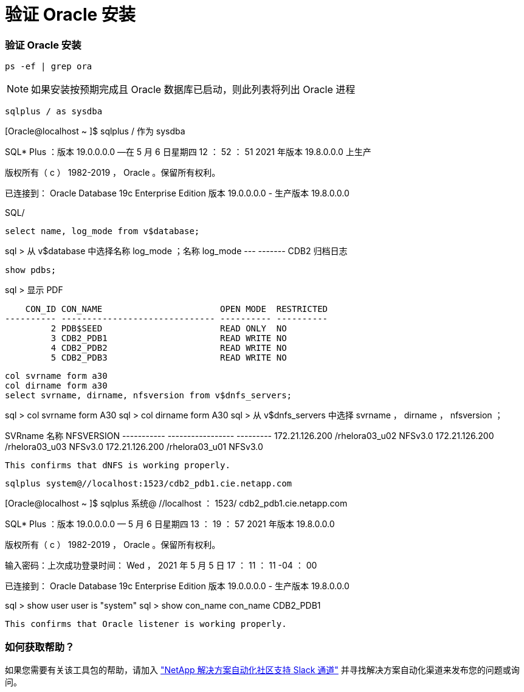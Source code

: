 = 验证 Oracle 安装
:hardbreaks:
:nofooter: 
:icons: font
:linkattrs: 
:imagesdir: ./../media/




=== 验证 Oracle 安装


[source, cli]
----
ps -ef | grep ora
----

NOTE: 如果安装按预期完成且 Oracle 数据库已启动，则此列表将列出 Oracle 进程


[source, cli]
----
sqlplus / as sysdba
----
[Oracle@localhost ~ ]$ sqlplus / 作为 sysdba

SQL* Plus ：版本 19.0.0.0.0 —在 5 月 6 日星期四 12 ： 52 ： 51 2021 年版本 19.8.0.0.0 上生产

版权所有（ c ） 1982-2019 ， Oracle 。保留所有权利。

已连接到： Oracle Database 19c Enterprise Edition 版本 19.0.0.0.0 - 生产版本 19.8.0.0.0

SQL/

[source, cli]
----
select name, log_mode from v$database;
----
sql > 从 v$database 中选择名称 log_mode ；名称 log_mode --- ------- CDB2 归档日志

[source, cli]
----
show pdbs;
----
sql > 显示 PDF

....
    CON_ID CON_NAME                       OPEN MODE  RESTRICTED
---------- ------------------------------ ---------- ----------
         2 PDB$SEED                       READ ONLY  NO
         3 CDB2_PDB1                      READ WRITE NO
         4 CDB2_PDB2                      READ WRITE NO
         5 CDB2_PDB3                      READ WRITE NO
....
[source, cli]
----
col svrname form a30
col dirname form a30
select svrname, dirname, nfsversion from v$dnfs_servers;
----
sql > col svrname form A30 sql > col dirname form A30 sql > 从 v$dnfs_servers 中选择 svrname ， dirname ， nfsversion ；

SVRname 名称 NFSVERSION ----------- ----------------- --------- 172.21.126.200 /rhelora03_u02 NFSv3.0 172.21.126.200 /rhelora03_u03 NFSv3.0 172.21.126.200 /rhelora03_u01 NFSv3.0

[listing]
----
This confirms that dNFS is working properly.
----

[source, cli]
----
sqlplus system@//localhost:1523/cdb2_pdb1.cie.netapp.com
----
[Oracle@localhost ~ ]$ sqlplus 系统@ //localhost ： 1523/ cdb2_pdb1.cie.netapp.com

SQL* Plus ：版本 19.0.0.0.0 — 5 月 6 日星期四 13 ： 19 ： 57 2021 年版本 19.8.0.0.0

版权所有（ c ） 1982-2019 ， Oracle 。保留所有权利。

输入密码：上次成功登录时间： Wed ， 2021 年 5 月 5 日 17 ： 11 ： 11 -04 ： 00

已连接到： Oracle Database 19c Enterprise Edition 版本 19.0.0.0.0 - 生产版本 19.8.0.0.0

sql > show user user is "system" sql > show con_name con_name CDB2_PDB1

[listing]
----
This confirms that Oracle listener is working properly.
----


=== 如何获取帮助？

如果您需要有关该工具包的帮助，请加入 link:https://netapppub.slack.com/archives/C021R4WC0LC["NetApp 解决方案自动化社区支持 Slack 通道"] 并寻找解决方案自动化渠道来发布您的问题或询问。
